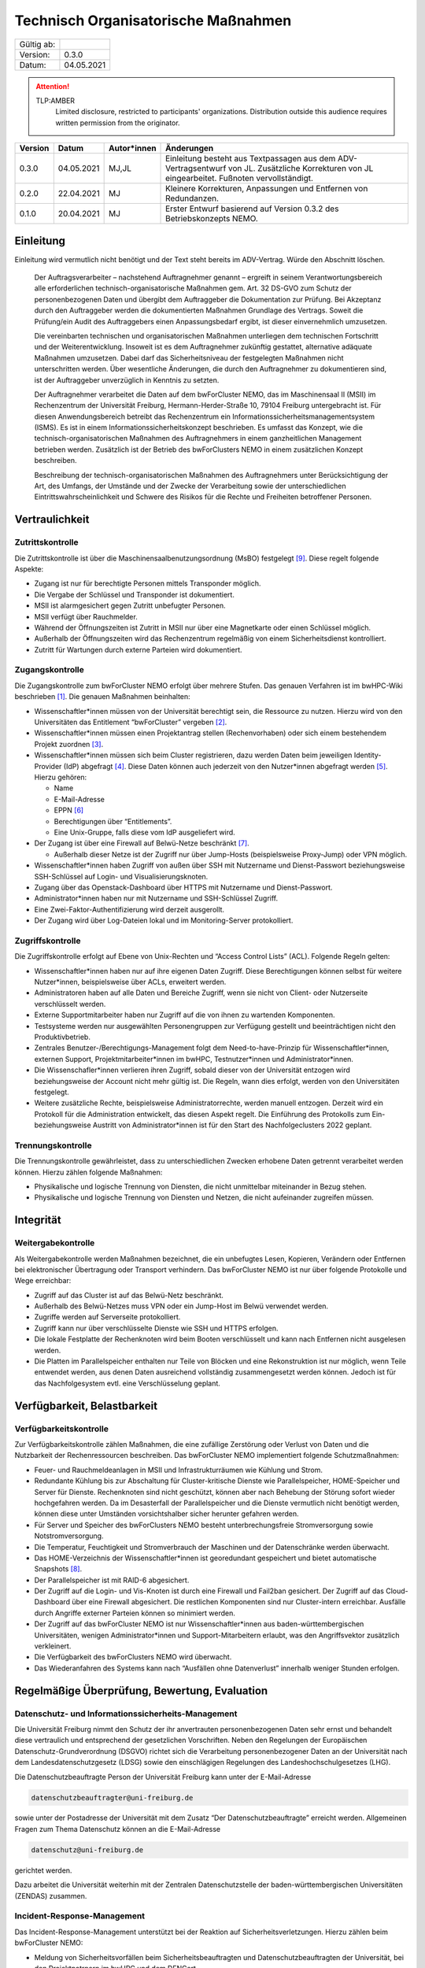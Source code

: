 ====================================
Technisch Organisatorische Maßnahmen
====================================

============= =====
Gültig ab:
Version:      0.3.0
Datum:        04.05.2021
============= =====

.. .. warning::
..    TLP:RED
..       Not for disclosure, restricted to participants only. Distribution outside this audience requires written permission from the originator.

.. attention::
   TLP:AMBER
      Limited disclosure, restricted to participants' organizations. Distribution outside this audience requires written permission from the originator.

.. .. important::
..    TLP:GREEN
..       Limited disclosure, restricted to the community/sector. Distribution outside this audience requires written permission from the originator.

.. .. note::
..    TLP:WHITE
..       Disclosure not limited.

========= ==========  =============== ==========================================
Version   Datum       Autor*innen     Änderungen
========= ==========  =============== ==========================================
0.3.0     04.05.2021  MJ,JL           Einleitung besteht aus Textpassagen aus dem ADV-Vertragsentwurf von JL. Zusätzliche Korrekturen von JL eingearbeitet. Fußnoten vervollständigt.
0.2.0     22.04.2021  MJ              Kleinere Korrekturen, Anpassungen und Entfernen von Redundanzen.
0.1.0     20.04.2021  MJ              Erster Entwurf basierend auf Version 0.3.2 des Betriebskonzepts NEMO.
========= ==========  =============== ==========================================


Einleitung
==========

Einleitung wird vermutlich nicht benötigt und der Text steht bereits im ADV-Vertrag.
Würde den Abschnitt löschen.

   Der Auftragsverarbeiter – nachstehend Auftragnehmer genannt – ergreift
   in seinem Verantwortungsbereich alle erforderlichen
   technisch-organisatorische Maßnahmen gem. Art. 32 DS-GVO zum Schutz der
   personenbezogenen Daten und übergibt dem Auftraggeber die Dokumentation
   zur Prüfung. Bei Akzeptanz durch den Auftraggeber werden die
   dokumentierten Maßnahmen Grundlage des Vertrags. Soweit die Prüfung/ein
   Audit des Auftraggebers einen Anpassungsbedarf ergibt, ist dieser
   einvernehmlich umzusetzen.

   Die vereinbarten technischen und organisatorischen Maßnahmen unterliegen
   dem technischen Fortschritt und der Weiterentwicklung. Insoweit ist es
   dem Auftragnehmer zukünftig gestattet, alternative adäquate Maßnahmen
   umzusetzen. Dabei darf das Sicherheitsniveau der festgelegten Maßnahmen
   nicht unterschritten werden. Über wesentliche Änderungen, die durch den
   Auftragnehmer zu dokumentieren sind, ist der Auftraggeber unverzüglich
   in Kenntnis zu setzten.

   Der Auftragnehmer verarbeitet die Daten auf dem bwForCluster NEMO, das
   im Maschinensaal II (MSII) im Rechenzentrum der Universität Freiburg,
   Hermann-Herder-Straße 10, 79104 Freiburg untergebracht ist. Für diesen
   Anwendungsbereich betreibt das Rechenzentrum ein
   Informationssicherheitsmanagementsystem (ISMS). Es ist in einem
   Informationssicherheitskonzept beschrieben. Es umfasst das Konzept, wie
   die technisch-organisatorischen Maßnahmen des Auftragnehmers in einem
   ganzheitlichen Management betrieben werden. Zusätzlich ist der Betrieb
   des bwForClusters NEMO in einem zusätzlichen Konzept beschreiben.

   Beschreibung der technisch-organisatorischen Maßnahmen des
   Auftragnehmers unter Berücksichtigung der Art, des Umfangs, der Umstände
   und der Zwecke der Verarbeitung sowie der unterschiedlichen
   Eintrittswahrscheinlichkeit und Schwere des Risikos für die Rechte und
   Freiheiten betroffener Personen.


Vertraulichkeit
===============

Zutrittskontrolle
~~~~~~~~~~~~~~~~~

Die Zutrittskontrolle ist über die Maschinensaalbenutzungsordnung (MsBO)
festgelegt [9]_. Diese
regelt folgende Aspekte:

-  Zugang ist nur für berechtigte Personen mittels Transponder möglich.

-  Die Vergabe der Schlüssel und Transponder ist dokumentiert.

-  MSII ist alarmgesichert gegen Zutritt unbefugter Personen.

-  MSII verfügt über Rauchmelder.

-  Während der Öffnungszeiten ist Zutritt in MSII nur über eine
   Magnetkarte oder einen Schlüssel möglich.

-  Außerhalb der Öffnungszeiten wird das Rechenzentrum regelmäßig von
   einem Sicherheitsdienst kontrolliert.

-  Zutritt für Wartungen durch externe Parteien wird dokumentiert.

Zugangskontrolle
~~~~~~~~~~~~~~~~

Die Zugangskontrolle zum bwForCluster NEMO erfolgt über mehrere Stufen.
Das genauen Verfahren ist im bwHPC-Wiki beschrieben [1]_. Die genauen
Maßnahmen beinhalten:

-  Wissenschaftler*innen müssen von der Universität berechtigt sein, die
   Ressource zu nutzen. Hierzu wird von den Universitäten das
   Entitlement “bwForCluster” vergeben [2]_.

-  Wissenschaftler*innen müssen einen Projektantrag stellen
   (Rechenvorhaben) oder sich einem bestehendem Projekt zuordnen [3]_.

-  Wissenschaftler*innen müssen sich beim Cluster registrieren, dazu
   werden Daten beim jeweiligen Identity-Provider (IdP) abgefragt [4]_.
   Diese Daten können auch jederzeit von den Nutzer*innen abgefragt
   werden [5]_. Hierzu gehören:

   -  Name

   -  E-Mail-Adresse

   -  EPPN [6]_

   -  Berechtigungen über “Entitlements”.

   -  Eine Unix-Gruppe, falls diese vom IdP ausgeliefert wird.

-  Der Zugang ist über eine Firewall auf Belwü-Netze beschränkt [7]_.

   -  Außerhalb dieser Netze ist der Zugriff nur über Jump-Hosts
      (beispielsweise Proxy-Jump) oder VPN möglich.

-  Wissenschaftler*innen haben Zugriff von außen über SSH mit Nutzername
   und Dienst-Passwort beziehungsweise SSH-Schlüssel auf Login- und
   Visualisierungsknoten.

-  Zugang über das Openstack-Dashboard über HTTPS mit Nutzername und
   Dienst-Passwort.

-  Administrator*innen haben nur mit Nutzername und SSH-Schlüssel
   Zugriff.

-  Eine Zwei-Faktor-Authentifizierung wird derzeit ausgerollt.

-  Der Zugang wird über Log-Dateien lokal und im Monitoring-Server
   protokolliert.

Zugriffskontrolle
~~~~~~~~~~~~~~~~~

Die Zugriffskontrolle erfolgt auf Ebene von Unix-Rechten und “Access
Control Lists” (ACL). Folgende Regeln gelten:

-  Wissenschaftler*innen haben nur auf ihre eigenen Daten Zugriff. Diese
   Berechtigungen können selbst für weitere Nutzer*innen, beispielsweise
   über ACLs, erweitert werden.

-  Administratoren haben auf alle Daten und Bereiche Zugriff, wenn sie
   nicht von Client- oder Nutzerseite verschlüsselt werden.

-  Externe Supportmitarbeiter haben nur Zugriff auf die von ihnen zu
   wartenden Komponenten.

-  Testsysteme werden nur ausgewählten Personengruppen zur Verfügung
   gestellt und beeinträchtigen nicht den Produktivbetrieb.

-  Zentrales Benutzer-/Berechtigungs-Management folgt dem
   Need-to-have-Prinzip für Wissenschaftler*innen, externen Support,
   Projektmitarbeiter*innen im bwHPC, Testnutzer*innen und
   Administrator*innen.

-  Die Wissenschafler*innen verlieren ihren Zugriff, sobald dieser von
   der Universität entzogen wird beziehungsweise der Account nicht mehr
   gültig ist. Die Regeln, wann dies erfolgt, werden von den
   Universitäten festgelegt.

-  Weitere zusätzliche Rechte, beispielsweise Administratorrechte,
   werden manuell entzogen. Derzeit wird ein Protokoll für die
   Administration entwickelt, das diesen Aspekt regelt. Die Einführung
   des Protokolls zum Ein- beziehungsweise Austritt von
   Administrator*innen ist für den Start des Nachfolgeclusters 2022
   geplant.

Trennungskontrolle
~~~~~~~~~~~~~~~~~~

Die Trennungskontrolle gewährleistet, dass zu unterschiedlichen Zwecken
erhobene Daten getrennt verarbeitet werden können. Hierzu zählen
folgende Maßnahmen:

-  Physikalische und logische Trennung von Diensten, die nicht
   unmittelbar miteinander in Bezug stehen.

-  Physikalische und logische Trennung von Diensten und Netzen, die
   nicht aufeinander zugreifen müssen.


Integrität
==========

Weitergabekontrolle
~~~~~~~~~~~~~~~~~~~

Als Weitergabekontrolle werden Maßnahmen bezeichnet, die ein unbefugtes
Lesen, Kopieren, Verändern oder Entfernen bei elektronischer Übertragung
oder Transport verhindern. Das bwForCluster NEMO ist nur über folgende
Protokolle und Wege erreichbar:

-  Zugriff auf das Cluster ist auf das Belwü-Netz beschränkt.

-  Außerhalb des Belwü-Netzes muss VPN oder ein Jump-Host im Belwü
   verwendet werden.

-  Zugriffe werden auf Serverseite protokolliert.

-  Zugriff kann nur über verschlüsselte Dienste wie SSH und HTTPS
   erfolgen.

-  Die lokale Festplatte der Rechenknoten wird beim Booten verschlüsselt
   und kann nach Entfernen nicht ausgelesen werden.

-  Die Platten im Parallelspeicher enthalten nur Teile von Blöcken und
   eine Rekonstruktion ist nur möglich, wenn Teile entwendet werden, aus
   denen Daten ausreichend vollständig zusammengesetzt werden können.
   Jedoch ist für das Nachfolgesystem evtl. eine Verschlüsselung
   geplant.


Verfügbarkeit, Belastbarkeit
============================

Verfügbarkeitskontrolle
~~~~~~~~~~~~~~~~~~~~~~~

Zur Verfügbarkeitskontrolle zählen Maßnahmen, die eine zufällige
Zerstörung oder Verlust von Daten und die Nutzbarkeit der
Rechenressourcen beschreiben. Das bwForCluster NEMO implementiert
folgende Schutzmaßnahmen:

-  Feuer- und Rauchmeldeanlagen in MSII und Infrastrukturräumen wie
   Kühlung und Strom.

-  Redundante Kühlung bis zur Abschaltung für Cluster-kritische Dienste
   wie Parallelspeicher, HOME-Speicher und Server für Dienste.
   Rechenknoten sind nicht geschützt, können aber nach Behebung der
   Störung sofort wieder hochgefahren werden. Da im Desasterfall der
   Parallelspeicher und die Dienste vermutlich nicht benötigt werden,
   können diese unter Umständen vorsichtshalber sicher herunter gefahren
   werden.

-  Für Server und Speicher des bwForClusters NEMO besteht
   unterbrechungsfreie Stromversorgung sowie Notstromversorgung.

-  Die Temperatur, Feuchtigkeit und Stromverbrauch der Maschinen und der
   Datenschränke werden überwacht.

-  Das HOME-Verzeichnis der Wissenschaftler*innen ist georedundant
   gespeichert und bietet automatische Snapshots [8]_.

-  Der Parallelspeicher ist mit RAID-6 abgesichert.

-  Der Zugriff auf die Login- und Vis-Knoten ist durch eine Firewall und
   Fail2ban gesichert. Der Zugriff auf das Cloud-Dashboard über eine
   Firewall abgesichert. Die restlichen Komponenten sind nur
   Cluster-intern erreichbar. Ausfälle durch Angriffe externer Parteien
   können so minimiert werden.

-  Der Zugriff auf das bwForCluster NEMO ist nur Wissenschaftler*innen
   aus baden-württembergischen Universitäten, wenigen
   Administrator*innen und Support-Mitarbeitern erlaubt, was den
   Angriffsvektor zusätzlich verkleinert.

-  Die Verfügbarkeit des bwForClusters NEMO wird überwacht.

-  Das Wiederanfahren des Systems kann nach “Ausfällen ohne
   Datenverlust” innerhalb weniger Stunden erfolgen.


Regelmäßige Überprüfung, Bewertung, Evaluation
==============================================

Datenschutz- und Informationssicherheits-Management
~~~~~~~~~~~~~~~~~~~~~~~~~~~~~~~~~~~~~~~~~~~~~~~~~~~

Die Universität Freiburg nimmt den Schutz der ihr anvertrauten
personenbezogenen Daten sehr ernst und behandelt diese vertraulich und
entsprechend der gesetzlichen Vorschriften. Neben den Regelungen der
Europäischen Datenschutz-Grundverordnung (DSGVO) richtet sich die
Verarbeitung personenbezogener Daten an der Universität nach dem
Landesdatenschutzgesetz (LDSG) sowie den einschlägigen Regelungen des
Landeshochschulgesetzes (LHG).

Die Datenschutzbeauftragte Person der Universität Freiburg kann unter
der E-Mail-Adresse

.. code-block:: bash

   datenschutzbeauftragter@uni-freiburg.de

sowie unter der Postadresse der Universität mit dem Zusatz “Der
Datenschutzbeauftragte” erreicht werden. Allgemeinen Fragen zum Thema
Datenschutz können an die E-Mail-Adresse

.. code-block:: bash

   datenschutz@uni-freiburg.de

gerichtet werden.

Dazu arbeitet die Universität weiterhin mit der Zentralen
Datenschutzstelle der baden-württembergischen Universitäten (ZENDAS)
zusammen.

Incident-Response-Management
~~~~~~~~~~~~~~~~~~~~~~~~~~~~

Das Incident-Response-Management unterstützt bei der Reaktion auf
Sicherheitsverletzungen. Hierzu zählen beim bwForCluster NEMO:

-  Meldung von Sicherheitsvorfällen beim Sicherheitsbeauftragten und
   Datenschutzbeauftragten der Universität, bei den Projektpatrnern im
   bwHPC und dem DFNCert.

-  Das DFNCert untersucht Angriffe durch externe Parteien.

Datenschutzfreundliche Voreinstellungen
~~~~~~~~~~~~~~~~~~~~~~~~~~~~~~~~~~~~~~~

Für die Registrierung beim bwForCluster NEMO werden nur so viele
personenbezogene Daten erhoben, wie für den Dienst notwendig sind, siehe
Abschnitt `Zugangskontrolle`_.


Referenzen
==========

.. [1]
   Registrierungsprozedur im zentralen HPC-Wiki:
   https://wiki.bwhpc.de/e/BwForCluster_User_Access, besucht am
   20.04.2021.

.. [2]
   Beschreibung des Attributs Entitlement:
   https://www.bwidm.de/attribute.php#Berechtigung, besucht am
   04.05.2021.

.. [3]
   Hierzu werden an der “Zentralen Antragsseite” (ZAS) folgende
   Attribute abgefragt: https://www.bwidm.de/dienste.php, besucht am
   04.05.2021.

.. [4]
   Siehe Dienst bwForCluster für genaue Beschreibung der abgefragten
   Daten: https://www.bwidm.de/dienste.php, besucht am 04.05.2021.

.. [5]
   Wissenschaftler*innen aus Baden-Württemberg können sich registrieren
   und danach ihre gespeicherten Daten auf der Registrierungsseite
   überprüfen: https://bwservices.uni-freiburg.de/user/index.xhtml,
   besucht am 20.04.2021.

.. [6]
   Beschreibung des Attributs EPPN:
   https://www.bwidm.de/attribute.php#Principal%20Name, besucht am
   04.05.2021.

.. [7]
   Der Zugriff ist auf die IPv4-Prefixe des Belwü-Netzes beschränkt:
   https://bgpview.io/asn/553, besucht am 16.04.2021.

.. [8]
   Snapshots sind regelmäßige Speicherstände des HOME-Verzeichnisses zum
   Zeitpunkt der Aufnahme.

.. [9]
   SCHULZ, Janne Chr., Dirk von SUCHODOLETZ, Ulrich GEHRING,
   Willibald MEYER und Jan LEENDERTSE, 2020.
   *Maschinensaalbenutzungsordnung des Rechenzentrums der Universität
   Freiburg: Richtlinien für das Hosting und Housing von Hardware in
   den Räumen des Rechenzentrums der Universität Freiburg*.
   techreport. Rechenzentrum der Universität Freiburg
